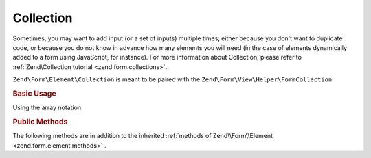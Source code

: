 Collection
^^^^^^^^^^

Sometimes, you may want to add input (or a set of inputs) multiple times, either because you don't want
to duplicate code, or because you do not know in advance how many elements you will need (in the case of elements
dynamically added to a form using JavaScript, for instance). For more information about Collection, please refer
to :ref:`Zend\Collection tutorial <zend.form.collections>`.

``Zend\Form\Element\Collection`` is meant to be paired with the ``Zend\Form\View\Helper\FormCollection``.

.. _zend.form.element.collection.usage:

.. rubric:: Basic Usage

.. code-block:: php
   :linenos:

   use Zend\Form\Element;
   use Zend\Form\Form;

   $colors = new Element\Collection('collection');
   $colors->setLabel('Colors');
   $colors->setCount(2);
   $colors->setTargetElement(new Element\Color());
   $colors->setShouldCreateTemplate(true);

   $form = new Form('my-form');
   $form->add($colors);

Using the array notation:

.. code-block:: php
   :linenos:
   
    use Zend\Form\Element;
    use Zend\Form\Form;
    
   	$form = new Form('my-form');   	
   	$form->add(array(
   		'type' => 'Zend\Form\Element\Collection',
   		'options' => array(
   			'label' => 'Colors',
   			'count' => 2,
   			'should_create_template' => true,
   			'target_element' => new Element\Color()
   		)
   	));

.. _zend.form.element.collection.methods:

.. rubric:: Public Methods

The following methods are in addition to the inherited :ref:`methods of Zend\\Form\\Element <zend.form.element.methods>` .

.. function:: setOptions(array $options)
   :noindex:

   Set options for an element of type Collection. Accepted options, in addition to the inherited options of Zend\\Form\\Element <zend.form.element.methods.set-options>` , are: ``"target_element"``, ``"count"``, ``"allow_add"``, ``"allow_remove"``, ``"should_create_template"`` and ``"template_placeholder"``. Those option keys respectively call call ``setTargetElement``, ``setCount``, ``setAllowAdd``, ``setAllowRemove``, ``setShouldCreateTemplate`` and ``setTemplatePlaceholder``.

.. function:: setCount($count)
   :noindex:

   Defines how many times the target element will be initially rendered by the ``Zend\Form\View\Helper\FormCollection`` view helper.

.. function:: getCount()
   :noindex:

   Return the number of times the target element will be initially rendered by the ``Zend\Form\View\Helper\FormCollection`` view helper.

   :rtype: integer

.. function:: setTargetElement($elementOrFieldset)
   :noindex:

   This function either takes an ``Zend\Form\ElementInterface``, ``Zend\Form\FieldsetInterface`` instance or an array to pass to the form factory. When the Collection element will be validated, the input filter will be retrieved from this target element and be used to validate each element in the collection.

.. function:: getTargetElement()
   :noindex:

   Return the target element used by the collection.

   :rtype: ElementInterface | null

.. function:: setAllowAdd($allowAdd)
   :noindex:

   If allowAdd is set to true (which is the default), new elements added dynamically in the form (using JavaScript, for instance) will also be validated and retrieved.

.. function:: allowAdd()
   :noindex:

   Return if new elements can be dynamically added in the collection.

   :rtype: boolean

.. function:: setAllowRemove($allowRemove)
   :noindex:

   If allowRemove is set to true (which is the default), new elements added dynamically in the form (using JavaScript, for instance) will be allowed to be removed.

.. function:: allowRemove()
   :noindex:

   Return if new elements can be dynamically removed from the collection.

   :rtype: boolean

.. function:: setShouldCreateTemplate($shouldCreateTemplate)
   :noindex:

   If shouldCreateTemplate is set to true (defaults to false), a <span> element will be generated by the ``Zend/Form/View/Helper/FormCollection`` view helper. This non-semantic span element contains a single data-template HTML5 attribute whose value is the whole HTML to copy to create a new element in the form. The template is indexed using the ``templatePlaceholder`` value.

.. function:: shouldCreateTemplate()
   :noindex:

   Return if a template should be created.

   :rtype: boolean

.. function:: setTemplatePlaceholder($templatePlaceholder)
   :noindex:

   Set the template placeholder (defaults to __index__) used to index element in the template.

.. function:: getTemplatePlaceholder()
   :noindex:

   Returns the template placeholder used to index element in the template.

   :rtype: string
